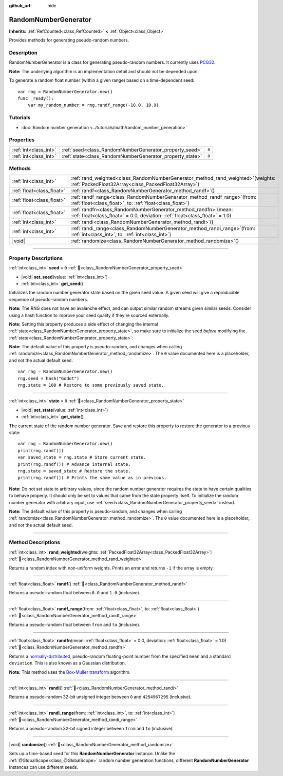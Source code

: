 :github_url: hide

.. DO NOT EDIT THIS FILE!!!
.. Generated automatically from Godot engine sources.
.. Generator: https://github.com/blazium-engine/blazium/tree/4.3/doc/tools/make_rst.py.
.. XML source: https://github.com/blazium-engine/blazium/tree/4.3/doc/classes/RandomNumberGenerator.xml.

.. _class_RandomNumberGenerator:

RandomNumberGenerator
=====================

**Inherits:** :ref:`RefCounted<class_RefCounted>` **<** :ref:`Object<class_Object>`

Provides methods for generating pseudo-random numbers.

.. rst-class:: classref-introduction-group

Description
-----------

RandomNumberGenerator is a class for generating pseudo-random numbers. It currently uses `PCG32 <https://www.pcg-random.org/>`__.

\ **Note:** The underlying algorithm is an implementation detail and should not be depended upon.

To generate a random float number (within a given range) based on a time-dependent seed:

::

    var rng = RandomNumberGenerator.new()
    func _ready():
        var my_random_number = rng.randf_range(-10.0, 10.0)

.. rst-class:: classref-introduction-group

Tutorials
---------

- :doc:`Random number generation <../tutorials/math/random_number_generation>`

.. rst-class:: classref-reftable-group

Properties
----------

.. table::
   :widths: auto

   +-----------------------+----------------------------------------------------------+-------+
   | :ref:`int<class_int>` | :ref:`seed<class_RandomNumberGenerator_property_seed>`   | ``0`` |
   +-----------------------+----------------------------------------------------------+-------+
   | :ref:`int<class_int>` | :ref:`state<class_RandomNumberGenerator_property_state>` | ``0`` |
   +-----------------------+----------------------------------------------------------+-------+

.. rst-class:: classref-reftable-group

Methods
-------

.. table::
   :widths: auto

   +---------------------------+-----------------------------------------------------------------------------------------------------------------------------------------------------+
   | :ref:`int<class_int>`     | :ref:`rand_weighted<class_RandomNumberGenerator_method_rand_weighted>`\ (\ weights\: :ref:`PackedFloat32Array<class_PackedFloat32Array>`\ )         |
   +---------------------------+-----------------------------------------------------------------------------------------------------------------------------------------------------+
   | :ref:`float<class_float>` | :ref:`randf<class_RandomNumberGenerator_method_randf>`\ (\ )                                                                                        |
   +---------------------------+-----------------------------------------------------------------------------------------------------------------------------------------------------+
   | :ref:`float<class_float>` | :ref:`randf_range<class_RandomNumberGenerator_method_randf_range>`\ (\ from\: :ref:`float<class_float>`, to\: :ref:`float<class_float>`\ )          |
   +---------------------------+-----------------------------------------------------------------------------------------------------------------------------------------------------+
   | :ref:`float<class_float>` | :ref:`randfn<class_RandomNumberGenerator_method_randfn>`\ (\ mean\: :ref:`float<class_float>` = 0.0, deviation\: :ref:`float<class_float>` = 1.0\ ) |
   +---------------------------+-----------------------------------------------------------------------------------------------------------------------------------------------------+
   | :ref:`int<class_int>`     | :ref:`randi<class_RandomNumberGenerator_method_randi>`\ (\ )                                                                                        |
   +---------------------------+-----------------------------------------------------------------------------------------------------------------------------------------------------+
   | :ref:`int<class_int>`     | :ref:`randi_range<class_RandomNumberGenerator_method_randi_range>`\ (\ from\: :ref:`int<class_int>`, to\: :ref:`int<class_int>`\ )                  |
   +---------------------------+-----------------------------------------------------------------------------------------------------------------------------------------------------+
   | |void|                    | :ref:`randomize<class_RandomNumberGenerator_method_randomize>`\ (\ )                                                                                |
   +---------------------------+-----------------------------------------------------------------------------------------------------------------------------------------------------+

.. rst-class:: classref-section-separator

----

.. rst-class:: classref-descriptions-group

Property Descriptions
---------------------

.. _class_RandomNumberGenerator_property_seed:

.. rst-class:: classref-property

:ref:`int<class_int>` **seed** = ``0`` :ref:`🔗<class_RandomNumberGenerator_property_seed>`

.. rst-class:: classref-property-setget

- |void| **set_seed**\ (\ value\: :ref:`int<class_int>`\ )
- :ref:`int<class_int>` **get_seed**\ (\ )

Initializes the random number generator state based on the given seed value. A given seed will give a reproducible sequence of pseudo-random numbers.

\ **Note:** The RNG does not have an avalanche effect, and can output similar random streams given similar seeds. Consider using a hash function to improve your seed quality if they're sourced externally.

\ **Note:** Setting this property produces a side effect of changing the internal :ref:`state<class_RandomNumberGenerator_property_state>`, so make sure to initialize the seed *before* modifying the :ref:`state<class_RandomNumberGenerator_property_state>`:

\ **Note:** The default value of this property is pseudo-random, and changes when calling :ref:`randomize<class_RandomNumberGenerator_method_randomize>`. The ``0`` value documented here is a placeholder, and not the actual default seed.

::

    var rng = RandomNumberGenerator.new()
    rng.seed = hash("Godot")
    rng.state = 100 # Restore to some previously saved state.

.. rst-class:: classref-item-separator

----

.. _class_RandomNumberGenerator_property_state:

.. rst-class:: classref-property

:ref:`int<class_int>` **state** = ``0`` :ref:`🔗<class_RandomNumberGenerator_property_state>`

.. rst-class:: classref-property-setget

- |void| **set_state**\ (\ value\: :ref:`int<class_int>`\ )
- :ref:`int<class_int>` **get_state**\ (\ )

The current state of the random number generator. Save and restore this property to restore the generator to a previous state:

::

    var rng = RandomNumberGenerator.new()
    print(rng.randf())
    var saved_state = rng.state # Store current state.
    print(rng.randf()) # Advance internal state.
    rng.state = saved_state # Restore the state.
    print(rng.randf()) # Prints the same value as in previous.

\ **Note:** Do not set state to arbitrary values, since the random number generator requires the state to have certain qualities to behave properly. It should only be set to values that came from the state property itself. To initialize the random number generator with arbitrary input, use :ref:`seed<class_RandomNumberGenerator_property_seed>` instead.

\ **Note:** The default value of this property is pseudo-random, and changes when calling :ref:`randomize<class_RandomNumberGenerator_method_randomize>`. The ``0`` value documented here is a placeholder, and not the actual default seed.

.. rst-class:: classref-section-separator

----

.. rst-class:: classref-descriptions-group

Method Descriptions
-------------------

.. _class_RandomNumberGenerator_method_rand_weighted:

.. rst-class:: classref-method

:ref:`int<class_int>` **rand_weighted**\ (\ weights\: :ref:`PackedFloat32Array<class_PackedFloat32Array>`\ ) :ref:`🔗<class_RandomNumberGenerator_method_rand_weighted>`

Returns a random index with non-uniform weights. Prints an error and returns ``-1`` if the array is empty.


.. tabs::

 .. code-tab:: gdscript

    var rng = RandomNumberGenerator.new()
    
    var my_array = ["one", "two", "three", "four"]
    var weights = PackedFloat32Array([0.5, 1, 1, 2])
    
    # Prints one of the four elements in `my_array`.
    # It is more likely to print "four", and less likely to print "one".
    print(my_array[rng.rand_weighted(weights)])



.. rst-class:: classref-item-separator

----

.. _class_RandomNumberGenerator_method_randf:

.. rst-class:: classref-method

:ref:`float<class_float>` **randf**\ (\ ) :ref:`🔗<class_RandomNumberGenerator_method_randf>`

Returns a pseudo-random float between ``0.0`` and ``1.0`` (inclusive).

.. rst-class:: classref-item-separator

----

.. _class_RandomNumberGenerator_method_randf_range:

.. rst-class:: classref-method

:ref:`float<class_float>` **randf_range**\ (\ from\: :ref:`float<class_float>`, to\: :ref:`float<class_float>`\ ) :ref:`🔗<class_RandomNumberGenerator_method_randf_range>`

Returns a pseudo-random float between ``from`` and ``to`` (inclusive).

.. rst-class:: classref-item-separator

----

.. _class_RandomNumberGenerator_method_randfn:

.. rst-class:: classref-method

:ref:`float<class_float>` **randfn**\ (\ mean\: :ref:`float<class_float>` = 0.0, deviation\: :ref:`float<class_float>` = 1.0\ ) :ref:`🔗<class_RandomNumberGenerator_method_randfn>`

Returns a `normally-distributed <https://en.wikipedia.org/wiki/Normal_distribution>`__, pseudo-random floating-point number from the specified ``mean`` and a standard ``deviation``. This is also known as a Gaussian distribution.

\ **Note:** This method uses the `Box-Muller transform <https://en.wikipedia.org/wiki/Box%E2%80%93Muller_transform>`__ algorithm.

.. rst-class:: classref-item-separator

----

.. _class_RandomNumberGenerator_method_randi:

.. rst-class:: classref-method

:ref:`int<class_int>` **randi**\ (\ ) :ref:`🔗<class_RandomNumberGenerator_method_randi>`

Returns a pseudo-random 32-bit unsigned integer between ``0`` and ``4294967295`` (inclusive).

.. rst-class:: classref-item-separator

----

.. _class_RandomNumberGenerator_method_randi_range:

.. rst-class:: classref-method

:ref:`int<class_int>` **randi_range**\ (\ from\: :ref:`int<class_int>`, to\: :ref:`int<class_int>`\ ) :ref:`🔗<class_RandomNumberGenerator_method_randi_range>`

Returns a pseudo-random 32-bit signed integer between ``from`` and ``to`` (inclusive).

.. rst-class:: classref-item-separator

----

.. _class_RandomNumberGenerator_method_randomize:

.. rst-class:: classref-method

|void| **randomize**\ (\ ) :ref:`🔗<class_RandomNumberGenerator_method_randomize>`

Sets up a time-based seed for this **RandomNumberGenerator** instance. Unlike the :ref:`@GlobalScope<class_@GlobalScope>` random number generation functions, different **RandomNumberGenerator** instances can use different seeds.

.. |virtual| replace:: :abbr:`virtual (This method should typically be overridden by the user to have any effect.)`
.. |const| replace:: :abbr:`const (This method has no side effects. It doesn't modify any of the instance's member variables.)`
.. |vararg| replace:: :abbr:`vararg (This method accepts any number of arguments after the ones described here.)`
.. |constructor| replace:: :abbr:`constructor (This method is used to construct a type.)`
.. |static| replace:: :abbr:`static (This method doesn't need an instance to be called, so it can be called directly using the class name.)`
.. |operator| replace:: :abbr:`operator (This method describes a valid operator to use with this type as left-hand operand.)`
.. |bitfield| replace:: :abbr:`BitField (This value is an integer composed as a bitmask of the following flags.)`
.. |void| replace:: :abbr:`void (No return value.)`
